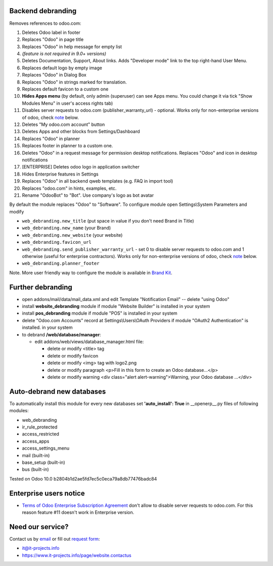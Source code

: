 Backend debranding
==================

Removes references to odoo.com:

1. Deletes Odoo label in footer
2. Replaces "Odoo" in page title
3. Replaces "Odoo" in help message for empty list
4. *(feature is not required in 9.0+ versions)*
5. Deletes Documentation, Support, About links. Adds "Developer mode" link to the top right-hand User Menu.
6. Replaces default logo by empty image
7. Replaces "Odoo" in Dialog Box
8. Replaces "Odoo" in strings marked for translation.
9. Replaces default favicon to a custom one
10. **Hides Apps menu** (by default, only admin (superuser) can see Apps menu. You could change it via tick "Show Modules Menu" in user's access rights tab)
11. Disables server requests to odoo.com (publisher_warranty_url) - optional. Works only for non-enterprise versions of odoo, check `note <#enterprise-users-notice>`__ below.
12. Deletes "My odoo.com account" button
13. Deletes Apps and other blocks from Settings/Dashboard
14. Replaces "Odoo" in planner
15. Replaces footer in planner to a custom one.
16. Deletes "Odoo" in a request message for permission desktop notifications. Replaces "Odoo" and icon in desktop notifications
17. [ENTERPRISE] Deletes odoo logo in application switcher
18. Hides Enterprise features in Settings
19. Replaces "Odoo" in all backend qweb templates (e.g. FAQ in import tool)
20. Replaces "odoo.com" in hints, examples, etc.
21. Rename "OdooBot" to "Bot". Use company's logo as bot avatar

By default the module replaces "Odoo" to "Software". To configure
module open Settings\\System Parameters and modify

* ``web_debranding.new_title`` (put space in value if you don't need Brand in Title)
* ``web_debranding.new_name`` (your Brand)
* ``web_debranding.new_website`` (your website)
* ``web_debranding.favicon_url``
* ``web_debranding.send_publisher_warranty_url`` - set 0 to disable server requests to odoo.com and 1 otherwise (useful for enterprise contractors). Works only for non-enterprise versions of odoo, check `note <#enterprise-users-notice>`__ below.
* ``web_debranding.planner_footer``

Note. More user friendly way to configure the module is available in `Brand Kit <https://apps.odoo.com/apps/modules/9.0/theme_kit/>`__.

Further debranding
==================

* open addons/mail/data/mail_data.xml and edit Template "Notification Email" -- delete "using Odoo"
* install **website_debranding** module if module "Website Builder" is installed in your system
* install **pos_debranding** module if module "POS" is installed in your system
* delete "Odoo.com Accounts" record at Settings\\Users\\OAuth Providers if module "OAuth2 Authentication" is installed. in your system
* to debrand **/web/database/manager**:

  * edit addons/web/views/database_manager.html file:

    * delete or modify <title> tag
    * delete or modify favicon
    * delete or modify <img> tag with logo2.png
    * delete or modify paragraph <p>Fill in this form to create an Odoo database...</p>
    * delete or modify warning <div class="alert alert-warning">Warning, your Odoo database ...</div>

Auto-debrand new databases
==========================
To automatically install this module for every new databases set **'auto_install': True** in __openerp__.py files of following modules:

* web_debranding
* ir_rule_protected
* access_restricted
* access_apps
* access_settings_menu
* mail (built-in)
* base_setup (built-in)
* bus (built-in)

Tested on Odoo 10.0 b2804b1d2ae5fd7ec5c0eca79a8db77476badc84

Enterprise users notice
=======================

* `Terms of Odoo Enterprise Subscription Agreement <https://www.odoo.com/documentation/user/9.0/legal/terms/enterprise.html#customer-obligations>`_ don't allow to disable server requests to odoo.com. For this reason feature #11 doesn't work in Enterprise version.

Need our service?
=================

Contact us by `email <mailto:it@it-projects.info>`__ or fill out `request form <https://www.it-projects.info/page/website.contactus>`__:

* it@it-projects.info
* https://www.it-projects.info/page/website.contactus
